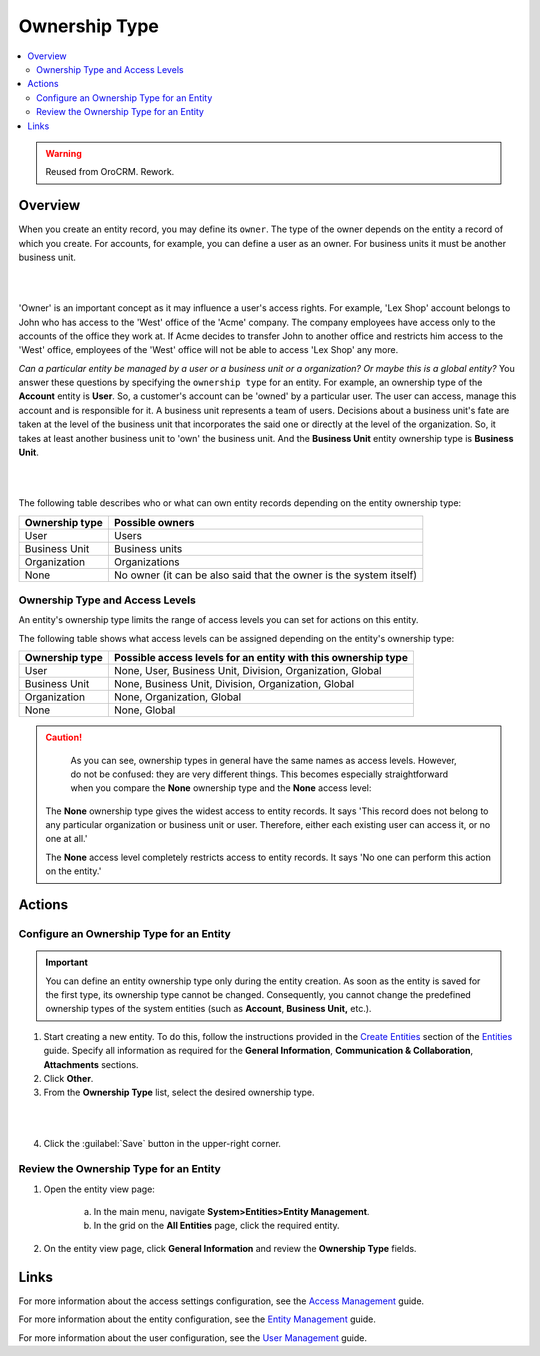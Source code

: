 Ownership Type
==============

.. contents:: :local:
    :depth: 3

.. warning:: Reused from OroCRM. Rework.

Overview
---------

When you create an entity record, you may define its ``owner``. The type of the owner depends on the entity a record of which you create. For accounts, for example, you can define a user as an owner. For business units it must be another business unit. 

|

.. image:: /completeReference/img/System/UserManagement/access_roles_management/entity-instance_access.png 

|

'Owner' is an important concept as it may influence a user's access rights. For example, 'Lex Shop' account belongs to John who has access to the 'West' office of the 'Acme' company. The company employees have access only to the accounts of the office they work at. If Acme decides to transfer John to another office and restricts him access to the 'West' office, employees of the 'West' office will not be able to access 'Lex Shop' any more.  

*Can a particular entity be managed by a user or a business unit or a organization? Or maybe this is a global entity?*
You answer these questions by specifying the ``ownership type`` for an entity. 
For example, an ownership type of the **Account** entity is **User**. So, a customer's account can be 'owned' by a particular user. The user can access, manage this account and is responsible for it. 
A business unit represents a team of users. Decisions about a business unit's fate are taken at the level of the business unit that incorporates the said one or directly at the level of the organization. So, it takes at least another business unit to 'own' the business unit. And the **Business Unit** entity ownership type is **Business Unit**.

|

.. image:: /completeReference/img/System/UserManagement/access_roles_management/entity_access.png 

|

The following table describes who or what can own entity records depending on the entity ownership type:

+----------------+--------------------------------------------------------------------+
| Ownership type | Possible owners                                                    |
+================+====================================================================+
| User           | Users                                                              |
+----------------+--------------------------------------------------------------------+
| Business Unit  | Business units                                                     |
+----------------+--------------------------------------------------------------------+
| Organization   | Organizations                                                      |
+----------------+--------------------------------------------------------------------+
| None           | No owner (it can be also said that the owner is the system itself) |
+----------------+--------------------------------------------------------------------+


Ownership Type and Access Levels
^^^^^^^^^^^^^^^^^^^^^^^^^^^^^^^^

An entity's ownership type limits the range of access levels you can set for actions on this entity. 

The following table shows what access levels can be assigned depending on the entity's ownership type:

+----------------+---------------------------------------------------------------+
| Ownership type | Possible access levels for an entity with this ownership type |
+================+===============================================================+
| User           | None, User, Business Unit, Division, Organization, Global     |
+----------------+---------------------------------------------------------------+
| Business Unit  | None, Business Unit, Division, Organization, Global           |
+----------------+---------------------------------------------------------------+
| Organization   | None, Organization, Global                                    |
+----------------+---------------------------------------------------------------+
| None           | None, Global                                                  |
+----------------+---------------------------------------------------------------+



.. caution::
	As you can see, ownership types in general have the same names as access levels. However, do not be confused: they are very different things. 
	This becomes especially straightforward when you compare the **None** ownership type and the **None** access level:

  The **None** ownership type gives the widest access to entity records. It says 'This record does not belong to any particular organization or business unit or user. Therefore, either each existing user can access it, or no one at all.'
    
  The **None** access level completely restricts access to entity records. It says 'No one can perform this action on the entity.' 


Actions
--------

Configure an Ownership Type for an Entity
^^^^^^^^^^^^^^^^^^^^^^^^^^^^^^^^^^^^^^^^^^

.. important::
	You can define an entity ownership type only during the entity creation. As soon as the entity is saved for the first type, its ownership type cannot be changed. 
	Consequently, you cannot change the predefined ownership types of the system entities (such as **Account**, **Business Unit,** etc.). 

1. Start creating a new entity. To do this, follow the instructions provided in the
   `Create Entities <./entities#create-entities>`__ section of the `Entities <./entities>`__ guide. Specify all information as required for the **General Information**, **Communication & Collaboration**, **Attachments** sections.

2. Click **Other**.


3. From the **Ownership Type** list, select the desired ownership type. 

 
|

.. image:: /completeReference/img/System/UserManagement/access_roles_management/entity_ownershiptype_create.png
   
|

4. Click the :guilabel:`Save` button in the upper-right corner.


Review the Ownership Type for an Entity
^^^^^^^^^^^^^^^^^^^^^^^^^^^^^^^^^^^^^^^^

1. Open the entity view page:

    a. In the main menu, navigate **System>Entities>Entity Management**.
    
    b. In the grid on the **All Entities** page, click the required entity.

2. On the entity view page, click **General Information** and review the **Ownership Type** fields.



.. image:: /completeReference/img/System/UserManagement/access_roles_management/entity_ownershiptype_review.png 



Links
-----
For more information about the access settings configuration, see the `Access Management <./access-management>`__ guide.

For more information about the entity configuration, see the `Entity Management <./entities>`__ guide.

For more information about the user configuration, see the `User Management <./user-management-users>`__ guide.